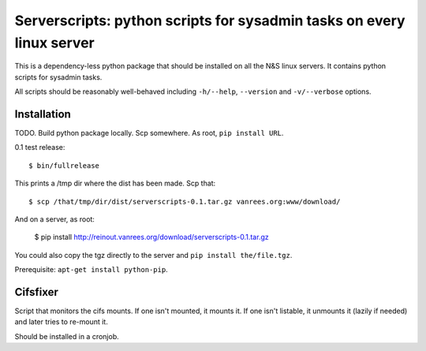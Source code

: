 Serverscripts: python scripts for sysadmin tasks on every linux server
======================================================================

This is a dependency-less python package that should be installed on all the
N&S linux servers. It contains python scripts for sysadmin tasks.

All scripts should be reasonably well-behaved including ``-h/--help``,
``--version`` and ``-v/--verbose`` options.


Installation
------------

TODO. Build python package locally. Scp somewhere. As root, ``pip install
URL``.

0.1 test release::

    $ bin/fullrelease

This prints a /tmp dir where the dist has been made. Scp that::

    $ scp /that/tmp/dir/dist/serverscripts-0.1.tar.gz vanrees.org:www/download/

And on a server, as root:

    $ pip install http://reinout.vanrees.org/download/serverscripts-0.1.tar.gz

You could also copy the tgz directly to the server and ``pip install the/file.tgz``.


Prerequisite: ``apt-get install python-pip``.


Cifsfixer
---------

Script that monitors the cifs mounts. If one isn't mounted, it mounts it. If
one isn't listable, it unmounts it (lazily if needed) and later tries to
re-mount it.

Should be installed in a cronjob.
